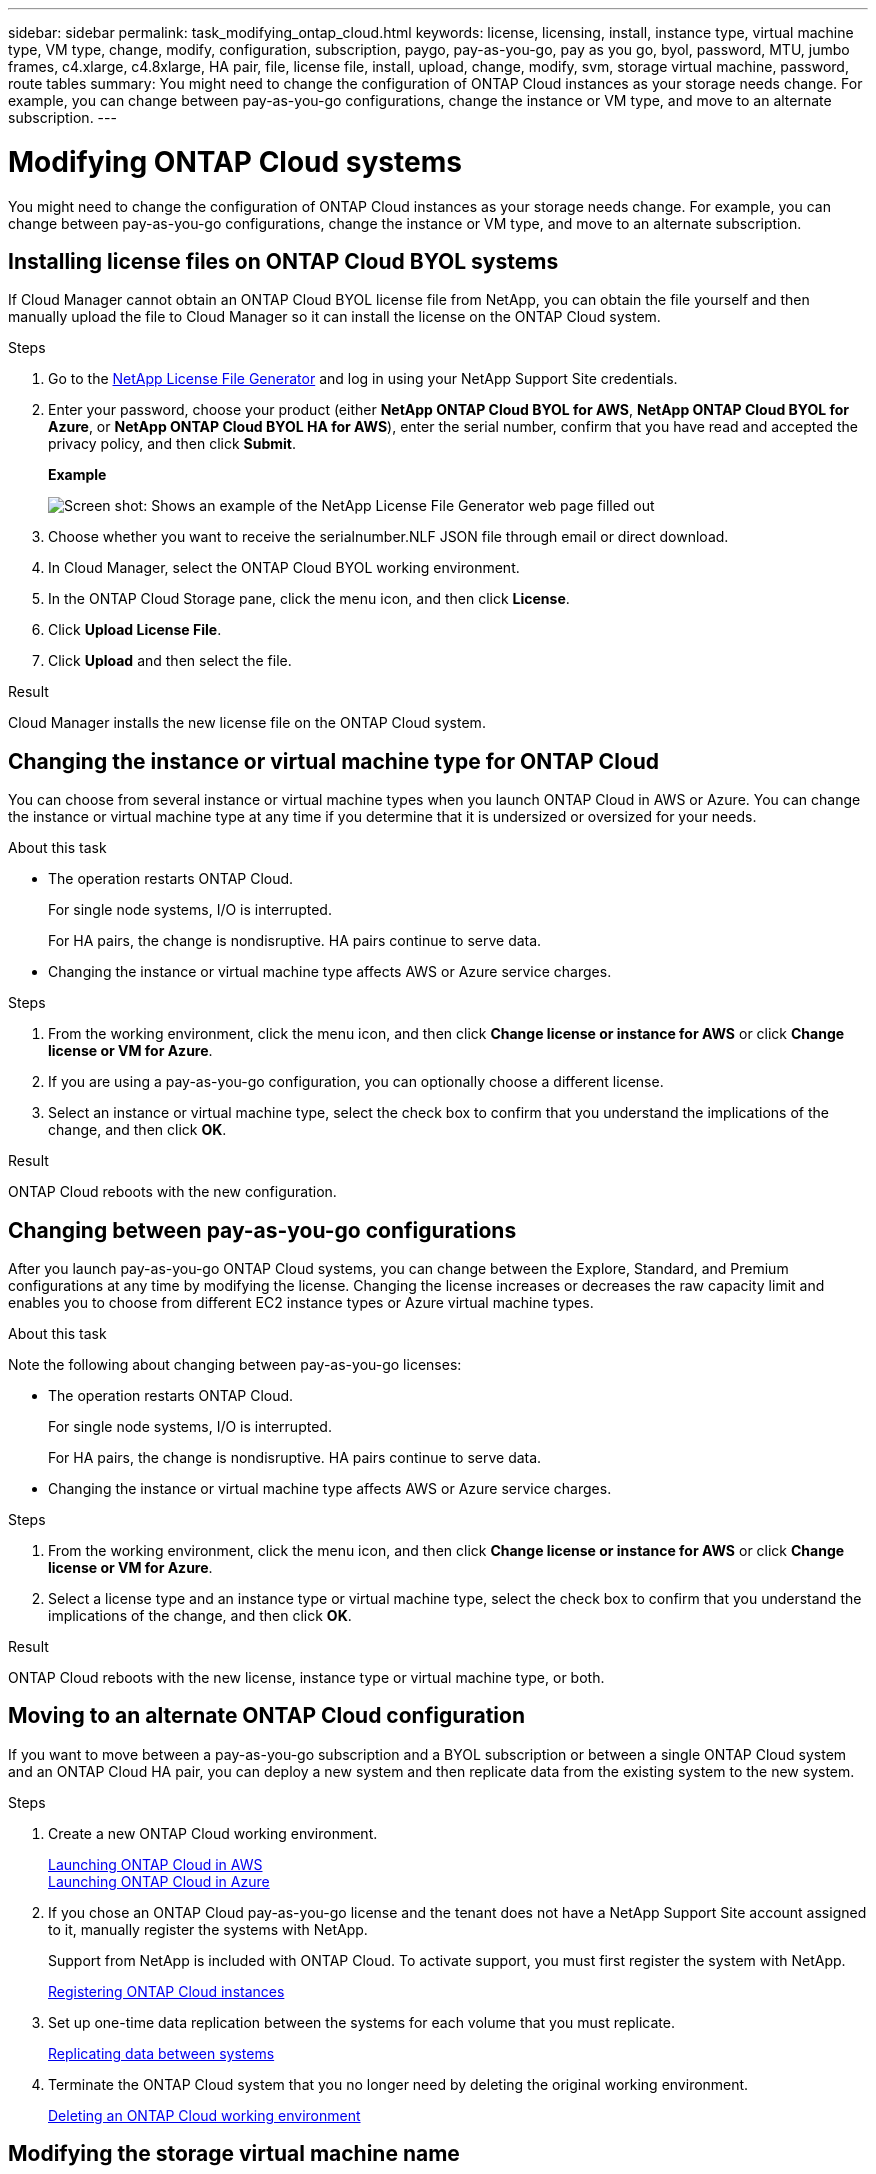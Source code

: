 ---
sidebar: sidebar
permalink: task_modifying_ontap_cloud.html
keywords: license, licensing, install, instance type, virtual machine type, VM type, change, modify, configuration, subscription, paygo, pay-as-you-go, pay as you go, byol, password, MTU, jumbo frames, c4.xlarge, c4.8xlarge, HA pair, file, license file, install, upload, change, modify, svm, storage virtual machine, password, route tables
summary: You might need to change the configuration of ONTAP Cloud instances as your storage needs change. For example, you can change between pay-as-you-go configurations, change the instance or VM type, and move to an alternate subscription.
---

= Modifying ONTAP Cloud systems
:toc: macro
:hardbreaks:
:nofooter:
:icons: font
:linkattrs:
:imagesdir: ./media/

[.lead]

You might need to change the configuration of ONTAP Cloud instances as your storage needs change. For example, you can change between pay-as-you-go configurations, change the instance or VM type, and move to an alternate subscription.

toc::[]

== Installing license files on ONTAP Cloud BYOL systems

If Cloud Manager cannot obtain an ONTAP Cloud BYOL license file from NetApp, you can obtain the file yourself and then manually upload the file to Cloud Manager so it can install the license on the ONTAP Cloud system.

.Steps

. Go to the https://register.netapp.com/register/getlicensefile[NetApp License File Generator^] and log in using your NetApp Support Site credentials.

. Enter your password, choose your product (either *NetApp ONTAP Cloud BYOL for AWS*, *NetApp ONTAP Cloud BYOL for Azure*, or *NetApp ONTAP Cloud BYOL HA for AWS*), enter the serial number, confirm that you have read and accepted the privacy policy, and then click *Submit*.
+
*Example*
+
image:screenshot_license_generator.gif[Screen shot: Shows an example of the NetApp License File Generator web page filled out, including a password, a product (NetApp ONTAP Cloud BYOL for AWS), and a product serial number.]

. Choose whether you want to receive the serialnumber.NLF JSON file through email or direct download.

. In Cloud Manager, select the ONTAP Cloud BYOL working environment.

. In the ONTAP Cloud Storage pane, click the menu icon, and then click *License*.

. Click *Upload License File*.

. Click *Upload* and then select the file.

.Result

Cloud Manager installs the new license file on the ONTAP Cloud system.

== Changing the instance or virtual machine type for ONTAP Cloud

You can choose from several instance or virtual machine types when you launch ONTAP Cloud in AWS or Azure. You can change the instance or virtual machine type at any time if you determine that it is undersized or oversized for your needs.

.About this task

* The operation restarts ONTAP Cloud.
+
For single node systems, I/O is interrupted.
+
For HA pairs, the change is nondisruptive. HA pairs continue to serve data.

* Changing the instance or virtual machine type affects AWS or Azure service charges.

.Steps

. From the working environment, click the menu icon, and then click *Change license or instance for AWS* or click *Change license or VM for Azure*.

. If you are using a pay-as-you-go configuration, you can optionally choose a different license.

. Select an instance or virtual machine type, select the check box to confirm that you understand the implications of the change, and then click *OK*.

.Result

ONTAP Cloud reboots with the new configuration.

== Changing between pay-as-you-go configurations

After you launch pay-as-you-go ONTAP Cloud systems, you can change between the Explore, Standard, and Premium configurations at any time by modifying the license. Changing the license increases or decreases the raw capacity limit and enables you to choose from different EC2 instance types or Azure virtual machine types.

.About this task

Note the following about changing between pay-as-you-go licenses:

* The operation restarts ONTAP Cloud.
+
For single node systems, I/O is interrupted.
+
For HA pairs, the change is nondisruptive. HA pairs continue to serve data.

* Changing the instance or virtual machine type affects AWS or Azure service charges.

.Steps

. From the working environment, click the menu icon, and then click *Change license or instance for AWS* or click *Change license or VM for Azure*.

. Select a license type and an instance type or virtual machine type, select the check box to confirm that you understand the implications of the change, and then click *OK*.

.Result

ONTAP Cloud reboots with the new license, instance type or virtual machine type, or both.

== Moving to an alternate ONTAP Cloud configuration

If you want to move between a pay-as-you-go subscription and a BYOL subscription or between a single ONTAP Cloud system and an ONTAP Cloud HA pair, you can deploy a new system and then replicate data from the existing system to the new system.

.Steps

. Create a new ONTAP Cloud working environment.
+
link:task_deploying_otc_aws.html[Launching ONTAP Cloud in AWS]
link:task_deploying_otc_azure.html[Launching ONTAP Cloud in Azure]

. If you chose an ONTAP Cloud pay-as-you-go license and the tenant does not have a NetApp Support Site account assigned to it, manually register the systems with NetApp.
+
Support from NetApp is included with ONTAP Cloud. To activate support, you must first register the system with NetApp.
+
link:task_registering.html[Registering ONTAP Cloud instances]

. Set up one-time data replication between the systems for each volume that you must replicate.
+
link:task_replicating_data.html[Replicating data between systems]

. Terminate the ONTAP Cloud system that you no longer need by deleting the original working environment.
+
link:task_deleting_working_env.html[Deleting an ONTAP Cloud working environment]

== Modifying the storage virtual machine name

Cloud Manager automatically names the storage virtual machine (SVM) for an ONTAP Cloud system. You can modify the name of the SVM if you have strict naming standards. For example, you might want it to match how you name the SVMs for your ONTAP clusters.

.Steps

. From the working environment, click the menu icon, and then click *Information*.

. Click the edit icon to the right of the SVM name.
+
image:screenshot_svm.gif[Screen shot: Shows the SVM Name field and the edit icon that you must click to modify the SVM name.]

. In the Modify SVM Name dialog box, modify the SVM name, and then click *Save*.

== Changing the password for ONTAP Cloud

ONTAP Cloud includes a cluster admin account. You can change the password for this account from Cloud Manager, if needed.

IMPORTANT: You should not change the password for the admin account through System Manager or the CLI. The password will not be reflected in Cloud Manager. As a result, Cloud Manager cannot monitor the instance properly.

.Steps

. From the working environment, click the menu icon, and then click *Advanced > Set password*.
. Enter the new password twice and then click *Save*.
+
The new password must be different than one of the last six passwords that you used.

== Changing the network MTU for c4.4xlarge and c4.8xlarge instances

ONTAP Cloud is configured to use 9,000 MTU (also called jumbo frames) with c4.4xlarge and c4.8xlarge instances by default. You can change the network MTU to 1,500 bytes if that is more appropriate for your network configuration.

.About this task

A network maximum transmission unit (MTU) of 9,000 bytes can provide the highest maximum network throughput possible for specific configurations.

9,000 MTU is a good choice if clients in the same VPC communicate with the ONTAP Cloud system and some or all of those clients also support 9,000 MTU. If traffic leaves the VPC, packet fragmentation can occur, which degrades performance.

A network MTU of 1,500 bytes is a good choice if clients or systems outside of the VPC communicate with the ONTAP Cloud system.

.Steps

. From the working environment, click the menu icon and then click *Advanced > Network Utilization*.

. Select *Standard* or *Jumbo Frames*.

. Click *Change*.

== Changing route tables associated with ONTAP Cloud HA pairs

You can modify the route tables that include routes to the floating IP addresses for an HA pair. You might do this if new NFS or CIFS clients need to access the HA pair.

.Steps

. From the working environment, click the menu icon and then click *Information*.

. Click *Route Tables*.

. Modify the list of selected route tables and then click *Save*.

.Result

Cloud Manager sends an AWS request to modify the route tables.
